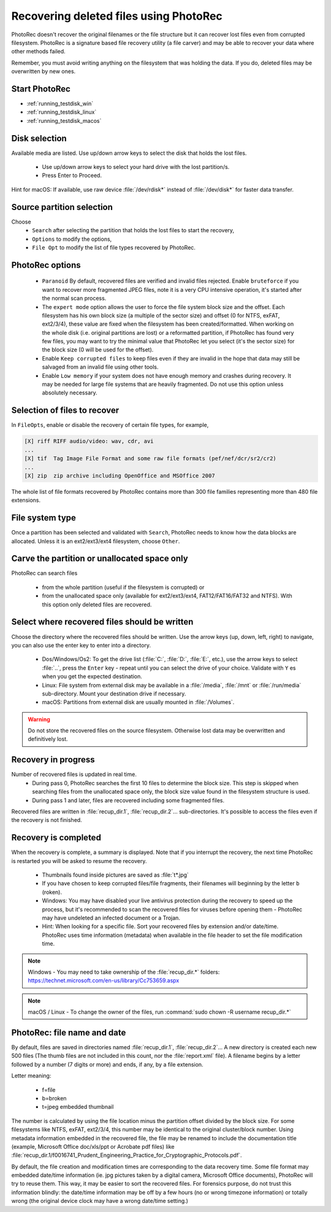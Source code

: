 Recovering deleted files using PhotoRec
=======================================

PhotoRec doesn't recover the original filenames or the file structure but it can recover lost files even from corrupted filesystem.
PhotoRec is a signature based file recovery utility (a file carver) and may be able to recover your data where other methods failed.

Remember, you must avoid writing anything on the filesystem that was holding the data. If you do, 
deleted files may be overwritten by new ones.

Start PhotoRec
**************

* :ref:`running_testdisk_win`
* :ref:`running_testdisk_linux`
* :ref:`running_testdisk_macos`

Disk selection
**************
Available media are listed. Use up/down arrow keys to select the disk that holds the lost files.

 * Use up/down arrow keys to select your hard drive with the lost partition/s.
 * Press Enter to Proceed.

Hint for macOS: If available, use raw device :file:`/dev/rdisk*` instead of :file:`/dev/disk*` for faster data transfer.


Source partition selection
**************************
Choose
 * ``Search`` after selecting the partition that holds the lost files to start the recovery,
 * ``Options`` to modify the options,
 * ``File Opt`` to modify the list of file types recovered by PhotoRec.

PhotoRec options
****************
 * ``Paranoid`` By default, recovered files are verified and invalid files rejected. Enable ``bruteforce`` if you want to recover more fragmented JPEG files, note it is a very CPU intensive operation, it's started after the normal scan process.
 * The ``expert mode`` option allows the user to force the file system block size and the offset. Each filesystem has his own block size (a multiple of the sector size) and offset (0 for NTFS, exFAT, ext2/3/4), these value are fixed when the filesystem has been created/formatted. When working on the whole disk (i.e. original partitions are lost) or a reformatted partition, if PhotoRec has found very few files, you may want to try the minimal value that PhotoRec let you select (it's the sector size) for the block size (0 will be used for the offset).
 * Enable ``Keep corrupted files`` to keep files even if they are invalid in the hope that data may still be salvaged from an invalid file using other tools.
 * Enable ``Low memory`` if your system does not have enough memory and crashes during recovery. It may be needed for large file systems that are heavily fragmented. Do not use this option unless absolutely necessary.

Selection of files to recover
*****************************
In ``FileOpts``, enable or disable the recovery of certain file types, for example,

.. code-block:: none

   [X] riff RIFF audio/video: wav, cdr, avi
   ...
   [X] tif  Tag Image File Format and some raw file formats (pef/nef/dcr/sr2/cr2)
   ...
   [X] zip  zip archive including OpenOffice and MSOffice 2007

The whole list of file formats recovered by PhotoRec contains more than 300 file families representing more than 480 file extensions.

File system type
****************
Once a partition has been selected and validated with ``Search``, PhotoRec needs to know how the data blocks are allocated.
Unless it is an ext2/ext3/ext4 filesystem, choose ``Other``.

Carve the partition or unallocated space only
*********************************************

PhotoRec can search files

 * from the whole partition (useful if the filesystem is corrupted) or
 * from the unallocated space only (available for ext2/ext3/ext4, FAT12/FAT16/FAT32 and NTFS). With this option only deleted files are recovered.

Select where recovered files should be written
**********************************************
Choose the directory where the recovered files should be written. Use the arrow keys (up, down, left, right) to navigate, you can also use the enter key to enter into a directory.

 * Dos/Windows/Os2: To get the drive list (:file:`C:`, :file:`D:`, :file:`E:`, etc.), use the arrow keys to select :file:`..`, press the ``Enter`` key - repeat until you can select the drive of your choice. Validate with ``Y`` es when you get the expected destination.
 * Linux: File system from external disk may be available in a :file:`/media`, :file:`/mnt` or :file:`/run/media` sub-directory. Mount your destination drive if necessary.
 * macOS: Partitions from external disk are usually mounted in :file:`/Volumes`.

.. warning:: Do not store the recovered files on the source filesystem. Otherwise lost data may be overwritten and definitively lost.

Recovery in progress
********************
Number of recovered files is updated in real time.
 * During pass 0, PhotoRec searches the first 10 files to determine the block size. This step is skipped when searching files from the unallocated space only, the block size value found in the filesystem structure is used.
 * During pass 1 and later, files are recovered including some fragmented files.

Recovered files are written in :file:`recup_dir.1`, :file:`recup_dir.2`... sub-directories. It's possible to access the files even if the recovery is not finished.

Recovery is completed
*********************
When the recovery is complete, a summary is displayed. Note that if you interrupt the recovery, the next time PhotoRec is restarted you will be asked to resume the recovery.

 * Thumbnails found inside pictures are saved as :file:`t*.jpg`
 * If you have chosen to keep corrupted files/file fragments, their filenames will beginning by the letter ``b`` (roken).
 * Windows: You may have disabled your live antivirus protection during the recovery to speed up the process, but it's recommended to scan the recovered files for viruses before opening them - PhotoRec may have undeleted an infected document or a Trojan.
 * Hint: When looking for a specific file. Sort your recovered files by extension and/or date/time. PhotoRec uses time information (metadata) when available in the file header to set the file modification time.

.. note:: Windows - You may need to take ownership of the :file:`recup_dir.*` folders: https://technet.microsoft.com/en-us/library/Cc753659.aspx

.. note:: macOS / Linux - To change the owner of the files, run :command:`sudo chown -R username recup_dir.*`


PhotoRec: file name and date
****************************
By default, files are saved in directories named :file:`recup_dir.1`, :file:`recup_dir.2`...
A new directory is created each new 500 files (The thumb files are not included in this count, nor the :file:`report.xml` file).
A filename begins by a letter followed by a number (7 digits or more) and ends, if any, by a file extension.

Letter meaning:

 * f=file
 * b=broken
 * t=jpeg embedded thumbnail

The number is calculated by using the file location minus the partition offset divided by the block size. For some filesystems like NTFS, exFAT, ext2/3/4, this number may be identical to the original cluster/block number.
Using metadata information embedded in the recovered file, the file may be renamed to include the documentation title (example, Microsoft Office doc/xls/ppt or Acrobate pdf files) like
:file:`recup_dir.1/f0016741_Prudent_Engineering_Practice_for_Cryptographic_Protocols.pdf`.

By default, the file creation and modification times are corresponding to the data recovery time. Some file format may embedded date/time information (ie. jpg pictures taken by a digital camera, Microsoft Office documents), PhotoRec will try to reuse them. This way, it may be easier to sort the recovered files. For forensics purpose, do not trust this information blindly: the date/time information may be off by a few hours (no or wrong timezone information) or totally wrong (the original device clock may have a wrong date/time setting.)

